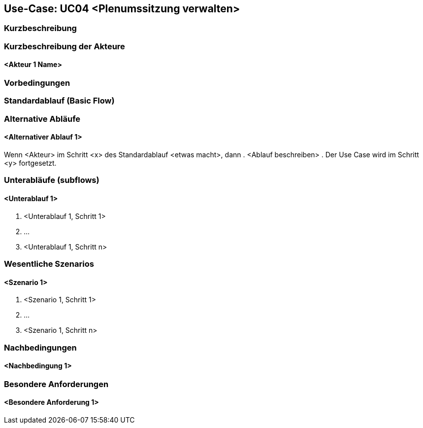 //Nutzen Sie dieses Template als Grundlage für die Spezifikation *einzelner* Use-Cases. Diese lassen sich dann per Include in das Use-Case Model Dokument einbinden (siehe Beispiel dort).

== Use-Case: UC04 <Plenumssitzung verwalten>

=== Kurzbeschreibung
//<Kurze Beschreibung des Use Case>

=== Kurzbeschreibung der Akteure

==== <Akteur 1 Name>



=== Vorbedingungen
//Vorbedingungen müssen erfüllt, damit der Use Case beginnen kann, z.B. Benutzer ist angemeldet, Warenkorb ist nicht leer...


=== Standardablauf (Basic Flow)
//Der Standardablauf definiert die Schritte für den Erfolgsfall ("Happy Path")


=== Alternative Abläufe
//Nutzen Sie alternative Abläufe für Fehlerfälle, Ausnahmen und Erweiterungen zum Standardablauf

==== <Alternativer Ablauf 1>
Wenn <Akteur> im Schritt <x> des Standardablauf <etwas macht>, dann
. <Ablauf beschreiben>
. Der Use Case wird im Schritt <y> fortgesetzt.

=== Unterabläufe (subflows)
//Nutzen Sie Unterabläufe, um wiederkehrende Schritte auszulagern

==== <Unterablauf 1>
. <Unterablauf 1, Schritt 1>
. …
. <Unterablauf 1, Schritt n>

=== Wesentliche Szenarios
//Szenarios sind konkrete Instanzen eines Use Case, d.h. mit einem konkreten Akteur und einem konkreten Durchlauf der o.g. Flows. Szenarios können als Vorstufe für die Entwicklung von Flows und/oder zu deren Validierung verwendet werden.

==== <Szenario 1>
. <Szenario 1, Schritt 1>
. …
. <Szenario 1, Schritt n>

=== Nachbedingungen
//Nachbedingungen beschreiben das Ergebnis des Use Case, z.B. einen bestimmten Systemzustand.

==== <Nachbedingung 1>

=== Besondere Anforderungen
//Besondere Anforderungen können sich auf nicht-funktionale Anforderungen wie z.B. einzuhaltende Standards, Qualitätsanforderungen oder Anforderungen an die Benutzeroberfläche beziehen.

==== <Besondere Anforderung 1>
